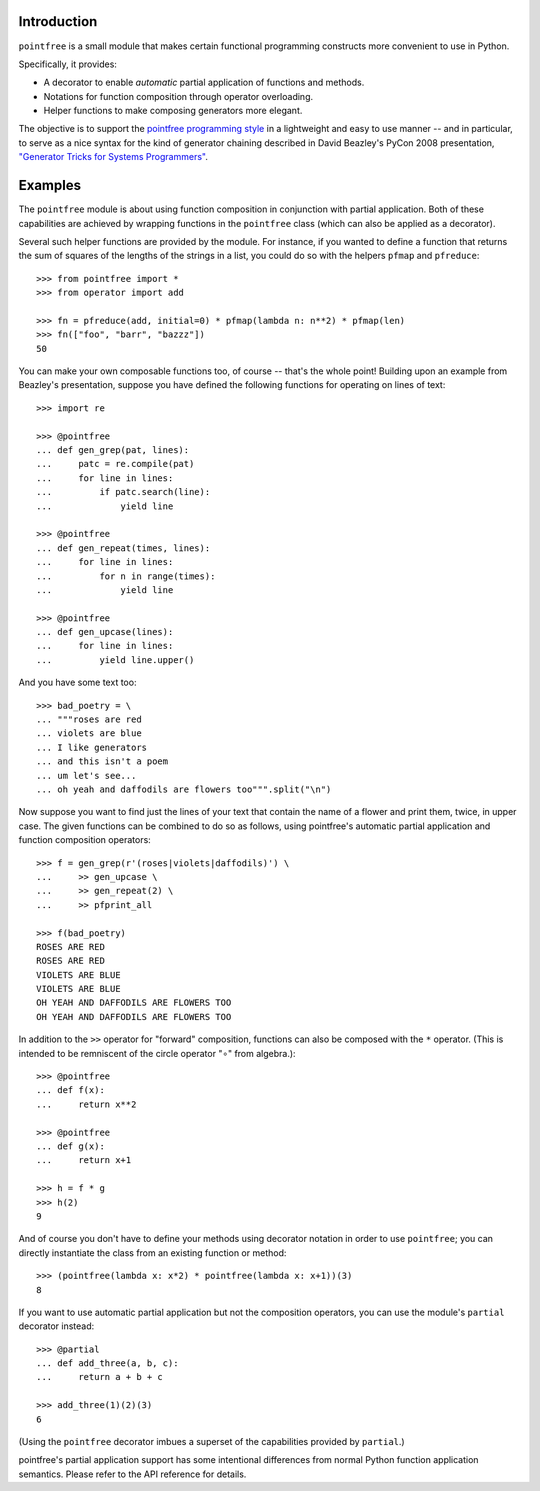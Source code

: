 Introduction
------------

``pointfree`` is a small module that makes certain functional
programming constructs more convenient to use in Python.

Specifically, it provides:

* A decorator to enable *automatic* partial application of functions and
  methods.
* Notations for function composition through operator overloading.
* Helper functions to make composing generators more elegant.

The objective is to support the `pointfree programming style
<http://www.haskell.org/haskellwiki/Pointfree>`_ in a lightweight and easy
to use manner -- and in particular, to serve as a nice syntax for the kind
of generator chaining described in David Beazley's PyCon 2008 presentation,
`"Generator Tricks for Systems Programmers"
<http://www.dabeaz.com/generators/Generators.pdf>`_.


Examples
--------

The ``pointfree`` module is about using function composition in
conjunction with partial application.  Both of these capabilities are
achieved by wrapping functions in the ``pointfree``
class (which can also be applied as a decorator).

Several such helper functions are provided by the module.  For instance, if
you wanted to define a function that returns the sum of squares of the
lengths of the strings in a list, you could do so with the helpers
``pfmap`` and ``pfreduce``::

    >>> from pointfree import *
    >>> from operator import add
    
    >>> fn = pfreduce(add, initial=0) * pfmap(lambda n: n**2) * pfmap(len)
    >>> fn(["foo", "barr", "bazzz"])
    50

You can make your own composable functions too, of course -- that's the
whole point!  Building upon an example from Beazley's presentation, suppose
you have defined the following functions for operating on lines of text::

    >>> import re
    
    >>> @pointfree
    ... def gen_grep(pat, lines):
    ...     patc = re.compile(pat)
    ...     for line in lines:
    ...         if patc.search(line):
    ...             yield line
    
    >>> @pointfree
    ... def gen_repeat(times, lines):
    ...     for line in lines:
    ...         for n in range(times):
    ...             yield line

    >>> @pointfree
    ... def gen_upcase(lines):
    ...	    for line in lines:
    ...         yield line.upper()
    
And you have some text too::

    >>> bad_poetry = \
    ... """roses are red
    ... violets are blue
    ... I like generators
    ... and this isn't a poem
    ... um let's see...
    ... oh yeah and daffodils are flowers too""".split("\n")

Now suppose you want to find just the lines of your text that contain the
name of a flower and print them, twice, in upper case.  The given functions
can be combined to do so as follows, using pointfree's automatic partial
application and function composition operators::

    >>> f = gen_grep(r'(roses|violets|daffodils)') \
    ...     >> gen_upcase \
    ...     >> gen_repeat(2) \
    ...     >> pfprint_all
    
    >>> f(bad_poetry)
    ROSES ARE RED
    ROSES ARE RED
    VIOLETS ARE BLUE
    VIOLETS ARE BLUE
    OH YEAH AND DAFFODILS ARE FLOWERS TOO
    OH YEAH AND DAFFODILS ARE FLOWERS TOO

In addition to the ``>>`` operator for "forward" composition, functions can
also be composed with the ``*`` operator.  (This is intended to be
remniscent of the circle operator "∘" from algebra.)::

    >>> @pointfree
    ... def f(x):
    ...     return x**2
    
    >>> @pointfree
    ... def g(x):
    ...     return x+1
    
    >>> h = f * g
    >>> h(2)
    9

And of course you don't have to define your methods using decorator
notation in order to use ``pointfree``; you can directly
instantiate the class from an existing function or method::

    >>> (pointfree(lambda x: x*2) * pointfree(lambda x: x+1))(3)
    8

If you want to use automatic partial application but not the composition
operators, you can use the module's ``partial``
decorator instead::

    >>> @partial
    ... def add_three(a, b, c):
    ...     return a + b + c
    
    >>> add_three(1)(2)(3)
    6

(Using the ``pointfree`` decorator imbues a superset of
the capabilities provided by ``partial``.)

pointfree's partial application support has some intentional differences
from normal Python function application semantics.  Please refer to the API
reference for details.
